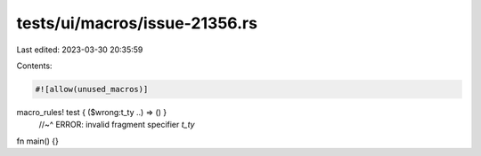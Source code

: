 tests/ui/macros/issue-21356.rs
==============================

Last edited: 2023-03-30 20:35:59

Contents:

.. code-block:: rs

    #![allow(unused_macros)]

macro_rules! test { ($wrong:t_ty ..) => () }
                  //~^ ERROR: invalid fragment specifier `t_ty`

fn main() {}


